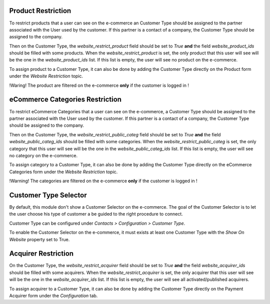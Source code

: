 Product Restriction
~~~~~~~~~~~~~~~~~~~

To restrict products that a user can see on the e-commerce an Customer
Type should be assigned to the partner associated with the User used by
the customer. If this partner is a contact of a company, the Customer
Type should be assigned to the company.

Then on the Customer Type, the `website_restrict_product` field should
be set to `True` **and** the field `website_product_ids` should be
filled with some products. When the `website_restrict_product` is set,
the only product that this user will see will be the one in the
`website_product_ids` list. If this list is empty, the user will see no
product on the e-commerce.

To assign product to a Customer Type, it can also be done by adding the
Customer Type directly on the Product form under the *Website
Restriction* topic.

!Waring! The product are filtered on the e-commerce **only** if the
customer is logged in !

eCommerce Categories Restriction
~~~~~~~~~~~~~~~~~~~~~~~~~~~~~~~~

To restrict eCommerce Categories that a user can see on the e-commerce,
a Customer Type should be assigned to the partner associated with the
User used by the customer. If this partner is a contact of a company,
the Customer Type should be assigned to the company.

Then on the Customer Type, the `website_restrict_public_categ` field
should be set to `True` **and** the field `website_public_categ_ids`
should be filled with some categories.
When the `website_restrict_public_categ` is set, the only category that
this user will see will be the one in the `website_public_categ_ids` list.
If this list is empty, the user will see no category on the e-commerce.

To assign category to a Customer Type, it can also be done by adding the
Customer Type directly on the eCommerce Categories form under the
*Website Restriction* topic.

!Warning! The categories are filtered on the e-commerce **only** if the
customer is logged in !


Customer Type Selector
~~~~~~~~~~~~~~~~~~~~~~

By default, this module don't show a Customer Selector on the
e-commerce. The goal of the Customer Selector is to let the user choose
his type of customer a be guided to the right procedure to connect.

Customer Type can be configured under *Contacts > Configuration >
Customer Type*.

To enable the Customer Selector on the e-commerce, it must exists at
least one Customer Type with the *Show On Website* property set to True.


Acquirer Restriction
~~~~~~~~~~~~~~~~~~~~

On the Customer Type, the `website_restrict_acquirer` field should
be set to `True` **and** the field `website_acquirer_ids` should be
filled with some acquirers. When the `website_restrict_acquirer` is set,
the only acquirer that this user will see will be the one in the
`website_acquirer_ids` list. If this list is empty, the user will see all
activated/published acquirers.

To assign acquirer to a Customer Type, it can also be done by adding the
Customer Type directly on the Payment Acquirer form under the *Configuration* tab.
